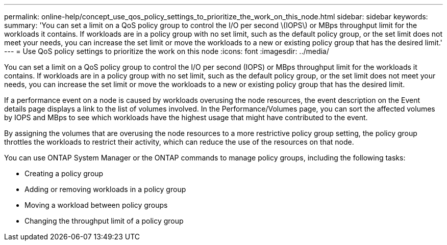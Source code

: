 ---
permalink: online-help/concept_use_qos_policy_settings_to_prioritize_the_work_on_this_node.html
sidebar: sidebar
keywords: 
summary: 'You can set a limit on a QoS policy group to control the I/O per second \(IOPS\) or MBps throughput limit for the workloads it contains. If workloads are in a policy group with no set limit, such as the default policy group, or the set limit does not meet your needs, you can increase the set limit or move the workloads to a new or existing policy group that has the desired limit.'
---
= Use QoS policy settings to prioritize the work on this node
:icons: font
:imagesdir: ../media/

[.lead]
You can set a limit on a QoS policy group to control the I/O per second (IOPS) or MBps throughput limit for the workloads it contains. If workloads are in a policy group with no set limit, such as the default policy group, or the set limit does not meet your needs, you can increase the set limit or move the workloads to a new or existing policy group that has the desired limit.

If a performance event on a node is caused by workloads overusing the node resources, the event description on the Event details page displays a link to the list of volumes involved. In the Performance/Volumes page, you can sort the affected volumes by IOPS and MBps to see which workloads have the highest usage that might have contributed to the event.

By assigning the volumes that are overusing the node resources to a more restrictive policy group setting, the policy group throttles the workloads to restrict their activity, which can reduce the use of the resources on that node.

You can use ONTAP System Manager or the ONTAP commands to manage policy groups, including the following tasks:

* Creating a policy group
* Adding or removing workloads in a policy group
* Moving a workload between policy groups
* Changing the throughput limit of a policy group
